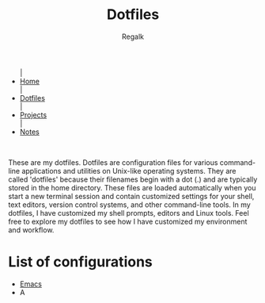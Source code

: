 #+title: Dotfiles
#+AUTHOR: Regalk

#+begin_export html
<div class="header">
  <ul class="topbar-menu-container">
    |
    <li class="topbar-menu current"><a href="index.html">Home</a></li>
    |
    <li class="topbar-menu"><a href="dotfiles.html">Dotfiles</a></li>
    |
    <li class="topbar-menu"><a target="_blank" href="https://github.com/regalk13/?tab=repositories">Projects</a></li>
    |
    <li class="topbar-menu"><a href="notes.html">Notes</a></li>
  </ul>
</div>
<br>
#+end_export

#+begin_export html
<p>These are my <span class="mark">dotfiles</span>. Dotfiles are configuration files for various command-line applications and utilities on <span class="mark">Unix-like</span> operating systems. They are called 'dotfiles' because their filenames begin with a dot (.) and are typically stored in the home directory. These files are loaded automatically when you start a new terminal session and contain customized settings for your shell, text editors, version control systems, and other command-line tools.

In my dotfiles, I have customized my <span class="mark">shell</span> prompts, <span class="mark">editors</span> and <span class="mark">Linux</span> tools.
Feel free to explore my dotfiles to see how I have customized my environment and workflow.</p>
#+end_export

* List of configurations

#+begin_export html
<ul id="dot-list">
    <li><a href="emacs.html">Emacs</a></li>
    <li>A</li>
</ul>

<script>
  const list = document.getElementById('dot-list');
  const items = Array.from(list.getElementsByTagName('li'));
  items.sort((a, b) => a.textContent.localeCompare(b.textContent));
  items.forEach(item => list.appendChild(item));
</script>
#+end_export
